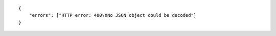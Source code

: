 .. highlight:: json

::

    {
        "errors": ["HTTP error: 400\nNo JSON object could be decoded"]
    }
